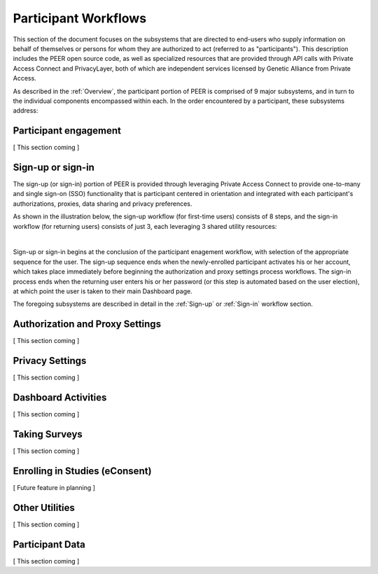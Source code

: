 Participant Workflows
=====================

This section of the document focuses on the subsystems that are directed to end-users who supply information on behalf of themselves or persons for whom they are authorized to act (referred to as "participants").  This description includes the PEER open source code, as well as specialized resources that are provided through API calls with Private Access Connect and PrivacyLayer, both of which are independent services licensed by Genetic Alliance from Private Access.

As described in the :ref:`Overview`, the participant portion of PEER is comprised of 9 major subsystems, and in turn to the individual components encompassed within each. In the order encountered by a participant, these subsystems address:

.. _Engagement:

Participant engagement
~~~~~~~~~~~~~~~~~~~~~~

[ This section coming ]


.. _Sign-up:

Sign-up or sign-in
~~~~~~~~~~~~~~~~~~

The sign-up (or sign-in) portion of PEER is provided through leveraging Private Access Connect to provide one-to-many and single sign-on (SSO) functionality that is participant centered in orientation and integrated with each participant's authorizations, proxies,  data sharing and privacy preferences.  

As shown in the illustration below, the sign-up workflow (for first-time users) consists of 8 steps, and the sign-in workflow (for returning users) consists of just 3, each leveraging 3 shared utility resources:  

.. image:: https://s3.amazonaws.com/peer-downloads/images/TechDocs/Sign-up+or+sign-in.png 
    :alt: Sign-up or Sign-in Workflow Illustration
| 
Sign-up or sign-in begins at the conclusion of the participant enagement workflow, with selection of the appropriate sequence for the user. The sign-up sequence ends when the newly-enrolled participant activates his or her account, which takes place immediately before beginning the authorization and proxy settings process workflows.  The sign-in process ends when the returning user enters his or her password (or this step is automated based on the user election), at which point the user is taken to their main Dashboard page.

The foregoing subsystems are described in detail in the :ref:`Sign-up` or :ref:`Sign-in` workflow section. 

.. _Authorization:

Authorization and Proxy Settings
~~~~~~~~~~~~~~~~~~~~~~~~~~~~~~~~

[ This section coming ]


.. _Privacy:

Privacy Settings
~~~~~~~~~~~~~~~~

[ This section coming ]


.. _Dashboard

Dashboard Activities
~~~~~~~~~~~~~~~~~~~~

[ This section coming ]


.. _Surveys:

Taking Surveys
~~~~~~~~~~~~~~

[ This section coming ]

.. _eConsent:

Enrolling in Studies (eConsent)
~~~~~~~~~~~~~~~~~~~~~~~~~~~~~~~

[ Future feature in planning ]


.. _Utilities

Other Utilities
~~~~~~~~~~~~~~~

[ This section coming ]

.. _Participant Data

Participant Data
~~~~~~~~~~~~~~~~

[ This section coming ]

